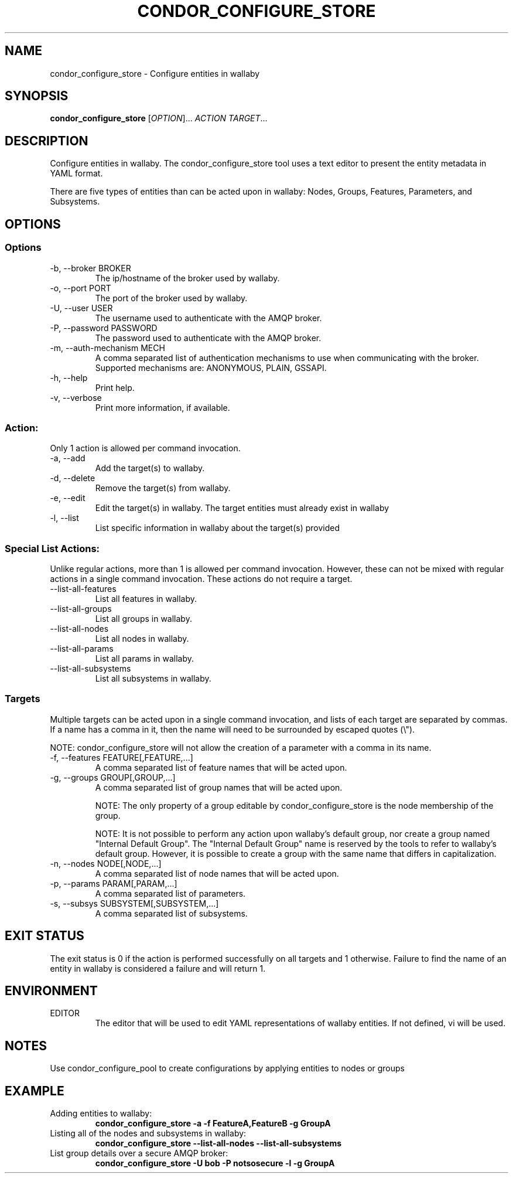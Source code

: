 .TH CONDOR_CONFIGURE_STORE 1 "August 2011" condor-wallaby "User Commands"
.SH NAME
condor_configure_store \- Configure entities in wallaby
.SH SYNOPSIS
.B condor_configure_store
[\fIOPTION\fR]... \fIACTION TARGET\fR...
.SH DESCRIPTION
.PP
Configure entities in wallaby.  The condor_configure_store tool uses a text
editor to present the entity metadata in YAML format.

There are five types of entities than can be acted upon in wallaby: Nodes,
Groups, Features, Parameters, and Subsystems.
.SH OPTIONS
.SS Options
.TP
\-b, --broker BROKER
The ip/hostname of the broker used by wallaby.
.TP
-o, --port PORT
The port of the broker used by wallaby.
.TP
-U, --user USER
The username used to authenticate with the AMQP broker.
.TP
-P, --password PASSWORD
The password used to authenticate with the AMQP broker.
.TP
-m, --auth-mechanism MECH
A comma separated list of authentication mechanisms to use when communicating
with the broker.  Supported mechanisms are: ANONYMOUS, PLAIN, GSSAPI.
.TP
-h, --help
Print help.
.TP
-v, --verbose
Print more information, if available.
.SS Action:
Only 1 action is allowed per command invocation.
.TP
-a, --add
Add the target(s) to wallaby.
.TP
-d, --delete
Remove the target(s) from wallaby.
.TP
-e, --edit
Edit the target(s) in wallaby.  The target entities must already exist in
wallaby
.TP
-l, --list
List specific information in wallaby about the target(s) provided
.SS Special List Actions:
Unlike regular actions, more than 1 is allowed per command invocation.
However, these can not be mixed with regular actions in a single command
invocation.  These actions do not require a target.
.TP
--list-all-features
List all features in wallaby.
.TP
--list-all-groups
List all groups in wallaby.
.TP
--list-all-nodes
List all nodes in wallaby.
.TP
--list-all-params
List all params in wallaby.
.TP
--list-all-subsystems
List all subsystems in wallaby.
.SS Targets
Multiple targets can be acted upon in a single command invocation, and lists
of each target are separated by commas.  If a name has a comma in it, then
the name will need to be surrounded by escaped quotes (\\").

NOTE: condor_configure_store will not allow the creation of a parameter
with a comma in its name.
.TP
-f, --features FEATURE[,FEATURE,...]
A comma separated list of feature names that will be acted upon.
.TP
-g, --groups GROUP[,GROUP,...]
A comma separated list of group names that will be acted upon.

NOTE: The only property of a group editable by condor_configure_store is
the node membership of the group.

NOTE: It is not possible to perform any action upon wallaby's default group,
nor create a group named "Internal Default Group".  The
"Internal Default Group" name is reserved by the tools to refer to wallaby's
default group.  However, it is possible to create a group with the same name
that differs in capitalization.
.TP
-n, --nodes NODE[,NODE,...]
A comma separated list of node names that will be acted upon.
.TP
-p, --params PARAM[,PARAM,...]
A comma separated list of parameters.
.TP
-s, --subsys SUBSYSTEM[,SUBSYSTEM,...]
A comma separated list of subsystems.
.SH EXIT STATUS
.PP
The exit status is 0 if the action is performed successfully on all targets
and 1 otherwise.  Failure to find the name of an entity in wallaby is
considered a failure and will return 1.
.SH ENVIRONMENT
EDITOR
.RS
The editor that will be used to edit YAML representations of wallaby entities.
If not defined, vi will be used.
.SH NOTES
Use condor_configure_pool to create configurations by applying entities to
nodes or groups
.SH EXAMPLE
.TP
Adding entities to wallaby:
.B condor_configure_store -a -f FeatureA,FeatureB -g GroupA
.TP
Listing all of the nodes and subsystems in wallaby:
.B condor_configure_store --list-all-nodes --list-all-subsystems
.TP
List group details over a secure AMQP broker:
.B condor_configure_store -U bob -P notsosecure -l -g GroupA
